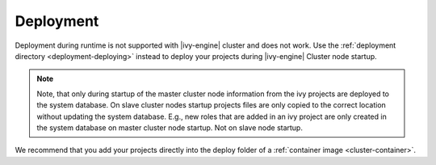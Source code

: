 .. _cluster-deployment:

Deployment
==========

Deployment during runtime is not supported with |ivy-engine| cluster and does not work. 
Use the :ref:`deployment directory <deployment-deploying>` instead 
to deploy your projects during |ivy-engine| Cluster node startup.

.. note::
   Note, that only during startup of the master cluster node information 
   from the ivy projects are deployed to the system database. 
   On slave cluster nodes startup projects files are only copied to the 
   correct location without updating the system database.
   E.g., new roles that are added in an ivy project are only created in the 
   system database on master cluster node startup. Not on slave node startup.    

We recommend that you add your projects directly into the deploy folder 
of a :ref:`container image <cluster-container>`.  
